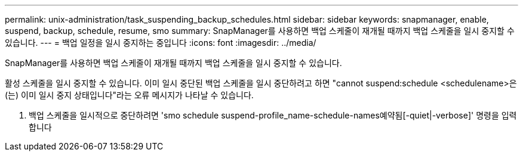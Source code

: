 ---
permalink: unix-administration/task_suspending_backup_schedules.html 
sidebar: sidebar 
keywords: snapmanager, enable, suspend, backup, schedule, resume, smo 
summary: SnapManager를 사용하면 백업 스케줄이 재개될 때까지 백업 스케줄을 일시 중지할 수 있습니다. 
---
= 백업 일정을 일시 중지하는 중입니다
:icons: font
:imagesdir: ../media/


[role="lead"]
SnapManager를 사용하면 백업 스케줄이 재개될 때까지 백업 스케줄을 일시 중지할 수 있습니다.

활성 스케줄을 일시 중지할 수 있습니다. 이미 일시 중단된 백업 스케줄을 일시 중단하려고 하면 "cannot suspend:schedule <schedulename>은(는) 이미 일시 중지 상태입니다"라는 오류 메시지가 나타날 수 있습니다.

. 백업 스케줄을 일시적으로 중단하려면 'smo schedule suspend-profile_name-schedule-names예약됨[-quiet|-verbose]' 명령을 입력합니다

